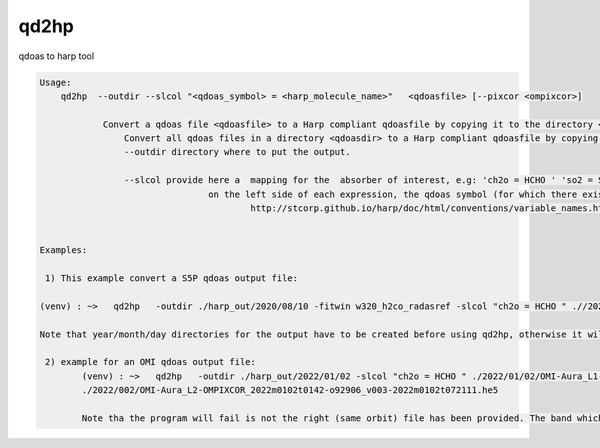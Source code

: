 .. _qdref:


qd2hp
======

qdoas to harp tool

.. code-block:: RST

  Usage:
      qd2hp  --outdir --slcol "<qdoas_symbol> = <harp_molecule_name>"   <qdoasfile> [--pixcor <ompixcor>]  

	      Convert a qdoas file <qdoasfile> to a Harp compliant qdoasfile by copying it to the directory <outdir>.
		  Convert all qdoas files in a directory <qdoasdir> to a Harp compliant qdoasfile by copying the files to the directory <outdir>.
		  --outdir directory where to put the output.

		  --slcol provide here a  mapping for the  absorber of interest, e.g: 'ch2o = HCHO ' 'so2 = SO2'
			          on the left side of each expression, the qdoas symbol (for which there exists no naming convention in qdoas) is written and correspond to a molecule symbol given in 
					  http://stcorp.github.io/harp/doc/html/conventions/variable_names.html (see section supported species)
		  

  Examples:

   1) This example convert a S5P qdoas output file:
  
  (venv) : ~>   qd2hp   -outdir ./harp_out/2020/08/10 -fitwin w320_h2co_radasref -slcol "ch2o = HCHO " .//2020/08/10/S5P_RPRO_L1B_RA_BD3_20200810T014139_20200810T032308_14637_03_020100_20220707T114433.nc 

  Note that year/month/day directories for the output have to be created before using qd2hp, otherwise it will fail. 
  
   2) example for an OMI qdoas output file:
	  (venv) : ~>   qd2hp   -outdir ./harp_out/2022/01/02 -slcol "ch2o = HCHO " ./2022/01/02/OMI-Aura_L1-OML1BRUG_2022m0102t0142-o92906_v003-2022m0102t071548.nc  -fitwin 'w200' -pixcor
	  ./2022/002/OMI-Aura_L2-OMPIXCOR_2022m0102t0142-o92906_v003-2022m0102t072111.he5

	  Note tha the program will fail is not the right (same orbit) file has been provided. The band which is used is read from the qdoas main attributes.  
